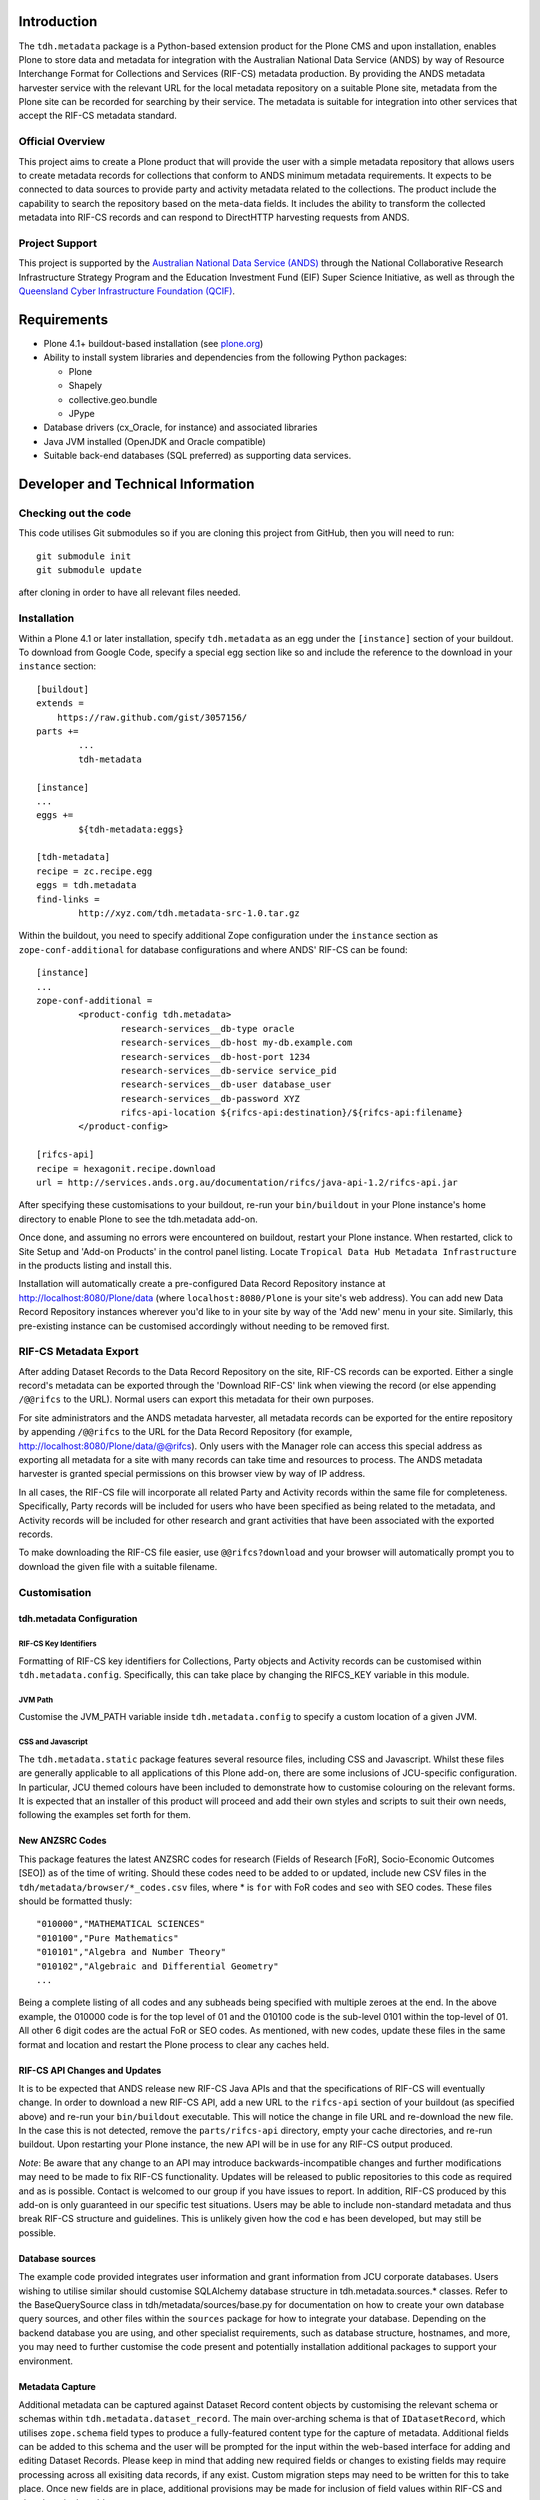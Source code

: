 Introduction
============

The ``tdh.metadata`` package is a Python-based extension product for the Plone
CMS and upon installation, enables Plone to store data and metadata for
integration with the Australian National Data Service (ANDS) by way of Resource
Interchange Format for Collections and Services (RIF-CS) metadata production.
By providing the ANDS metadata harvester service with the relevant URL for the
local metadata repository on a suitable Plone site, metadata from the Plone
site can be recorded for searching by their service.  The metadata is suitable
for integration into other services that accept the RIF-CS metadata standard.

Official Overview
-----------------

This project aims to create a Plone product that will provide the user with a
simple metadata repository that allows users to create metadata records for
collections that conform to ANDS minimum metadata requirements. It expects to
be connected to data sources to provide party and activity metadata related to
the collections. The product include the capability to search the repository
based on the meta-data fields. It includes the ability to transform the
collected metadata into RIF-CS records and can respond to DirectHTTP harvesting
requests from ANDS.

Project Support
---------------

This project is supported by the `Australian National Data Service (ANDS)
<http://www.ands.org.au>`_ through the National Collaborative Research
Infrastructure Strategy Program and the Education Investment Fund (EIF) Super
Science Initiative, as well as through the `Queensland Cyber Infrastructure
Foundation (QCIF) <http://www.qcif.edu.au>`_.

Requirements
============

* Plone 4.1+ buildout-based installation (see `plone.org <http://plone.org>`_)
* Ability to install system libraries and dependencies from the following 
  Python packages:

  * Plone
  * Shapely
  * collective.geo.bundle
  * JPype

* Database drivers (cx_Oracle, for instance) and associated libraries
* Java JVM installed (OpenJDK and Oracle compatible)
* Suitable back-end databases (SQL preferred) as supporting data services. 

Developer and Technical Information
=================================== 

Checking out the code
---------------------

This code utilises Git submodules so if you are cloning this project from
GitHub, then you will need to run::

    git submodule init
    git submodule update

after cloning in order to have all relevant files needed.

Installation
------------

Within a Plone 4.1 or later installation, specify ``tdh.metadata`` as an egg
under the ``[instance]`` section of your buildout.  To download from Google 
Code, specify a special egg section like so and include the reference to the
download in your ``instance`` section::

	[buildout]
	extends =
	    https://raw.github.com/gist/3057156/
	parts +=
		...
		tdh-metadata

	[instance]
	...
	eggs +=
		${tdh-metadata:eggs}

	[tdh-metadata]
	recipe = zc.recipe.egg
	eggs = tdh.metadata
	find-links =
		http://xyz.com/tdh.metadata-src-1.0.tar.gz

Within the buildout, you need to specify additional Zope configuration under
the ``instance`` section as ``zope-conf-additional`` for database configurations
and where ANDS' RIF-CS can be found::

	[instance]
	...
	zope-conf-additional =
		<product-config tdh.metadata>
			research-services__db-type oracle
			research-services__db-host my-db.example.com
			research-services__db-host-port 1234
			research-services__db-service service_pid
			research-services__db-user database_user
			research-services__db-password XYZ
			rifcs-api-location ${rifcs-api:destination}/${rifcs-api:filename}
		</product-config>

	[rifcs-api]
	recipe = hexagonit.recipe.download
	url = http://services.ands.org.au/documentation/rifcs/java-api-1.2/rifcs-api.jar

After specifying these customisations to your buildout, re-run your
``bin/buildout`` in your Plone instance's home directory to enable Plone to see
the tdh.metadata add-on.

Once done, and assuming no errors were encountered on buildout, restart your
Plone instance.  When restarted, click to Site Setup and 'Add-on Products' in
the control panel listing.  Locate ``Tropical Data Hub Metadata Infrastructure``
in the products listing and install this.  

Installation will automatically create a pre-configured Data Record Repository
instance at http://localhost:8080/Plone/data (where ``localhost:8080/Plone``
is your site's web address).  You can add new Data Record Repository instances
wherever you'd like to in your site by way of the 'Add new' menu in your site.
Similarly, this pre-existing instance can be customised accordingly without
needing to be removed first.

RIF-CS Metadata Export
----------------------

After adding Dataset Records to the Data Record Repository on the site, RIF-CS
records can be exported.  Either a single record's metadata can be exported
through the 'Download RIF-CS' link when viewing the record (or else appending
``/@@rifcs`` to the URL).  Normal users can export this metadata for their own
purposes.

For site administrators and the ANDS metadata harvester, all metadata records
can be exported for the entire repository by appending ``/@@rifcs`` to the URL
for the Data Record Repository (for example,
http://localhost:8080/Plone/data/@@rifcs).  Only users with the Manager role
can access this special address as exporting all metadata for a site with many
records can take time and resources to process.  The ANDS metadata harvester is
granted special permissions on this browser view by way of IP address.

In all cases, the RIF-CS file will incorporate all related Party and Activity
records within the same file for completeness.  Specifically, Party records
will be included for users who have been specified as being related to the
metadata, and Activity records will be included for other research and grant
activities that have been associated with the exported records.

To make downloading the RIF-CS file easier, use ``@@rifcs?download`` and your
browser will automatically prompt you to download the given file with a
suitable filename.

Customisation
-------------

tdh.metadata Configuration
^^^^^^^^^^^^^^^^^^^^^^^^^^

RIF-CS Key Identifiers
""""""""""""""""""""""

Formatting of RIF-CS key identifiers for Collections, Party objects and
Activity records can be customised within ``tdh.metadata.config``.  
Specifically, this can take place by changing the RIFCS_KEY variable in this
module.

JVM Path
""""""""

Customise the JVM_PATH variable inside ``tdh.metadata.config`` to specify a
custom location of a given JVM.

CSS and Javascript
""""""""""""""""""

The ``tdh.metadata.static`` package features several resource files, including
CSS and Javascript.  Whilst these files are generally applicable to all
applications of this Plone add-on, there are some inclusions of JCU-specific
configuration.  In particular, JCU themed colours have been included to
demonstrate how to customise colouring on the relevant forms.  It is expected
that an installer of this product will proceed and add their own styles and
scripts to suit their own needs, following the examples set forth for them.

New ANZSRC Codes
^^^^^^^^^^^^^^^^
This package features the latest ANZSRC codes for research (Fields of Research
[FoR], Socio-Economic Outcomes [SEO]) as of the time of writing.  Should these
codes need to be added to or updated, include new CSV files in the
``tdh/metadata/browser/*_codes.csv`` files, where * is ``for`` with FoR codes
and ``seo`` with SEO codes.  These files should be formatted thusly::

	"010000","MATHEMATICAL SCIENCES"
	"010100","Pure Mathematics"
	"010101","Algebra and Number Theory"
	"010102","Algebraic and Differential Geometry"
	...

Being a complete listing of all codes and any subheads being specified with
multiple zeroes at the end.  In the above example, the 010000 code is for the
top level of 01 and the 010100 code is the sub-level 0101 within the top-level
of 01.  All other 6 digit codes are the actual FoR or SEO codes.  As mentioned,
with new codes, update these files in the same format and location and restart
the Plone process to clear any caches held.

RIF-CS API Changes and Updates
^^^^^^^^^^^^^^^^^^^^^^^^^^^^^^

It is to be expected that ANDS release new RIF-CS Java APIs and that the
specifications of RIF-CS will eventually change.  In order to download a new
RIF-CS API, add a new URL to the ``rifcs-api`` section of your buildout (as
specified above) and re-run your ``bin/buildout`` executable.  This will notice
the change in file URL and re-download the new file.  In the case this is not
detected, remove the ``parts/rifcs-api`` directory, empty your cache
directories, and re-run buildout.  Upon restarting your Plone instance, the new
API will be in use for any RIF-CS output produced.

*Note*: Be aware that any change to an API may introduce backwards-incompatible
changes and further modifications may need to be made to fix RIF-CS
functionality.  Updates will be released to public repositories to this code as
required and as is possible.  Contact is welcomed to our group if you have
issues to report.  In addition, RIF-CS produced by this add-on is only
guaranteed in our specific test situations.  Users may be able to include
non-standard metadata and thus break RIF-CS structure and guidelines.  This is
unlikely given how the cod e has been developed, but may still be possible.

Database sources
^^^^^^^^^^^^^^^^

The example code provided integrates user information and grant information
from JCU corporate databases.  Users wishing to utilise similar should
customise SQLAlchemy database structure in tdh.metadata.sources.* classes.
Refer to the BaseQuerySource class in tdh/metadata/sources/base.py for
documentation on how to create your own database query sources, and other files
within the ``sources`` package for how to integrate your database.  Depending
on the backend database you are using, and other specialist requirements, such
as database structure, hostnames, and more, you may need to further customise
the code present and potentially installation additional packages to support
your environment.

Metadata Capture
^^^^^^^^^^^^^^^^

Additional metadata can be captured against Dataset Record content objects by
customising the relevant schema or schemas within
``tdh.metadata.dataset_record``.  The main over-arching schema is that of
``IDatasetRecord``, which utilises ``zope.schema`` field types to produce a
fully-featured content type for the capture of metadata.  Additional fields can
be added to this schema and the user will be prompted for the input within the
web-based interface for adding and editing Dataset Records.  Please keep in
mind that adding new required fields or changes to existing fields may require
processing across all exisiting data records, if any exist.  Custom migration
steps may need to be written for this to take place.  Once new fields are in
place, additional provisions may be made for inclusion of field values within
RIF-CS and elsewhere in the add-on.

Content types are developed with Dexterity (plone.app.dexterity;
http://plone.org/products/dexterity/) -- refer to its product page for more
information about development within this framework.  Schemas and forms use
similar patterns to that of z3c.form, integrated with plone through
plone.app.z3cform.  Look at these products' relevant pages for more information
about the technologies being used and how to extend them.

Vocabularies
^^^^^^^^^^^^

Various fields within the Dataset Record schema have vocabularies, which are
used to populate the various options that are available for selection against
each field.  These vocabularies translate into visual options, such as
checkboxes and select lists within HTML, and are used by internal validation to
ensure values against fields conform to values within the lists of terms.  Most
vocabularies are stored within ``tdh.metadata.vocabularies`` and can be
customised here, if required.  Some vocabularies, such as RELATIONSHIPS,
DESCRIPTIONS, and COLLECTION_TYPES are extracted from the official ANDS RIF-CS
listings for vocabularies for certain aspects, and others, such as
DATASET_LOCATIONS, are specifically JCU-related.  All can be customised to
suit, but again, be aware that some code, particularly RIF-CS code, may rely on
any or all of the vocabularies being present.

Custom Widgets
^^^^^^^^^^^^^^
In order to support the highly-customised add and edit forms for Dataset
Records within the metadata repository product, several customised widgets are
present within ``tdh.metadata.widgets``.  In particular, the FoR and SEO code
fields have custom ``collective.z3cform.datagridfield`` DataGridField widgets
that enable them to select codes from drop down menus.  Other minor
customisations to pre-existing widgets are carried out in the various functions
against the Dataset Record forms within ``tdh.metadata.dataset_record`` -- in
particular, functions such as ``update()``, ``render()``, ``groups()``,
``updateWidgets()`` and for fields contained within ``DataGridField`` widgets,
the ``datagridInitialise`` and ``datagridUpdateWidgets`` functions.

Data Storage
^^^^^^^^^^^^

Presently, the metadata functionality provided by this package offers the
ability to store small amounts of data alongside the metadata records being
handled.  It does so by way of BLOB (Binary Large OBject) storage on the
server, within an efficient filesystem structure.  However, this file storage
functionality should be considered to be very basic in that handingly
excessively large files (1GB+) or large quantities of files will likely be
either not possible or extremely unwieldy for users.  This backend storage may
be replaced with a more suitable solution and this can be achieved by
integrating a different type of field.  At present, ``NamedBlobFile`` from
``plone.namedfile.field`` is being used and this is the stock-standard solution
for storing files within Plone as of the time of writing.

More information
----------------

Bug reports and suggestions for improvement are welcomed at the contact address
provided within this package.  If you require more information about the
integration of this package into a new installation, refer to the same address.

The source code for this package is available on GitHub at
https://github.com/jcu-eresearch/tdh.metadata, where developers are invited
to contribute. 
